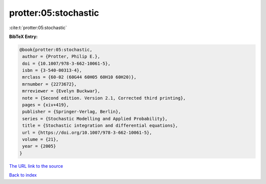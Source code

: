 protter:05:stochastic
=====================

:cite:t:`protter:05:stochastic`

**BibTeX Entry:**

.. code-block:: bibtex

   @book{protter:05:stochastic,
    author = {Protter, Philip E.},
    doi = {10.1007/978-3-662-10061-5},
    isbn = {3-540-00313-4},
    mrclass = {60-02 (60G44 60H05 60H10 60H20)},
    mrnumber = {2273672},
    mrreviewer = {Evelyn Buckwar},
    note = {Second edition. Version 2.1, Corrected third printing},
    pages = {xiv+419},
    publisher = {Springer-Verlag, Berlin},
    series = {Stochastic Modelling and Applied Probability},
    title = {Stochastic integration and differential equations},
    url = {https://doi.org/10.1007/978-3-662-10061-5},
    volume = {21},
    year = {2005}
   }

`The URL link to the source <ttps://doi.org/10.1007/978-3-662-10061-5}>`__


`Back to index <../By-Cite-Keys.html>`__
